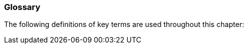 === Glossary
[v291_section="12.2.1"]

The following definitions of key terms are used throughout this chapter:

